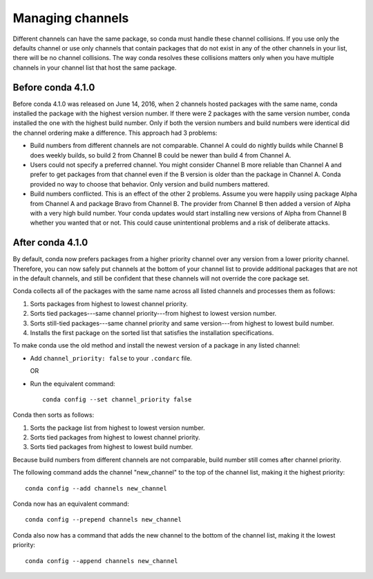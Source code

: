 =================
Managing channels
=================

Different channels can have the same package, so conda must 
handle these channel collisions. If you use only the defaults 
channel or use only channels that contain packages that do not 
exist in any of the other channels in your list, there will be no 
channel collisions. The way conda resolves these collisions 
matters only when you have multiple channels in your channel list 
that host the same package.


Before conda 4.1.0
==================

Before conda 4.1.0 was released on June 14, 2016, when 2 channels 
hosted packages with the same name, conda installed the package 
with the highest version number. If there were 2 packages 
with the same version number, conda installed the one with the 
highest build number. Only if both the version numbers and build 
numbers were identical did the channel ordering make a 
difference. This approach had 3 problems:

* Build numbers from different channels are not comparable. 
  Channel A could do nightly builds while Channel B does weekly 
  builds, so build 2 from Channel B could be newer than build 4 
  from Channel A.

* Users could not specify a preferred channel. You might consider 
  Channel B more reliable than Channel A and prefer to get 
  packages from that channel even if the B version is older than 
  the package in Channel A. Conda provided no way to choose that 
  behavior. Only version and build numbers mattered.

* Build numbers conflicted. This is an effect of the other 2 
  problems. Assume you were happily using package Alpha from 
  Channel A and package Bravo from Channel B. The provider from 
  Channel B then added a version of Alpha with a very high build 
  number. Your conda updates would start installing new versions 
  of Alpha from Channel B whether you wanted that or not. This 
  could cause unintentional problems and a risk of deliberate 
  attacks.


After conda 4.1.0
=================

By default, conda now prefers packages from a higher priority 
channel over any version from a lower priority channel. 
Therefore, you can now safely put channels at the bottom of your 
channel list to provide additional packages that are not in the 
default channels, and still be confident that these channels will 
not override the core package set.

Conda collects all of the packages with the same name across all 
listed channels and processes them as follows:

#. Sorts packages from highest to lowest channel priority.

#. Sorts tied packages---same channel priority---from highest to 
   lowest version number.

#. Sorts still-tied packages---same channel priority and same 
   version---from highest to lowest build number.

#. Installs the first package on the sorted list that satisfies 
   the installation specifications.

To make conda use the old method and install the newest version 
of a package in any listed channel:

* Add ``channel_priority: false`` to your ``.condarc`` file. 

  OR

* Run the equivalent command:: 
  
    conda config --set channel_priority false

Conda then sorts as follows: 

#. Sorts the package list from highest to lowest version number.

#. Sorts tied packages from highest to lowest channel priority.

#. Sorts tied packages from highest to lowest build number. 

Because build numbers from different channels are not 
comparable, build number still comes after channel priority.

The following command adds the channel "new_channel" to the top 
of the channel list, making it the highest priority::

  conda config --add channels new_channel

Conda now has an equivalent command::

  conda config --prepend channels new_channel

Conda also now has a command that adds the new channel to the 
bottom of the channel list, making it the lowest priority::

  conda config --append channels new_channel
